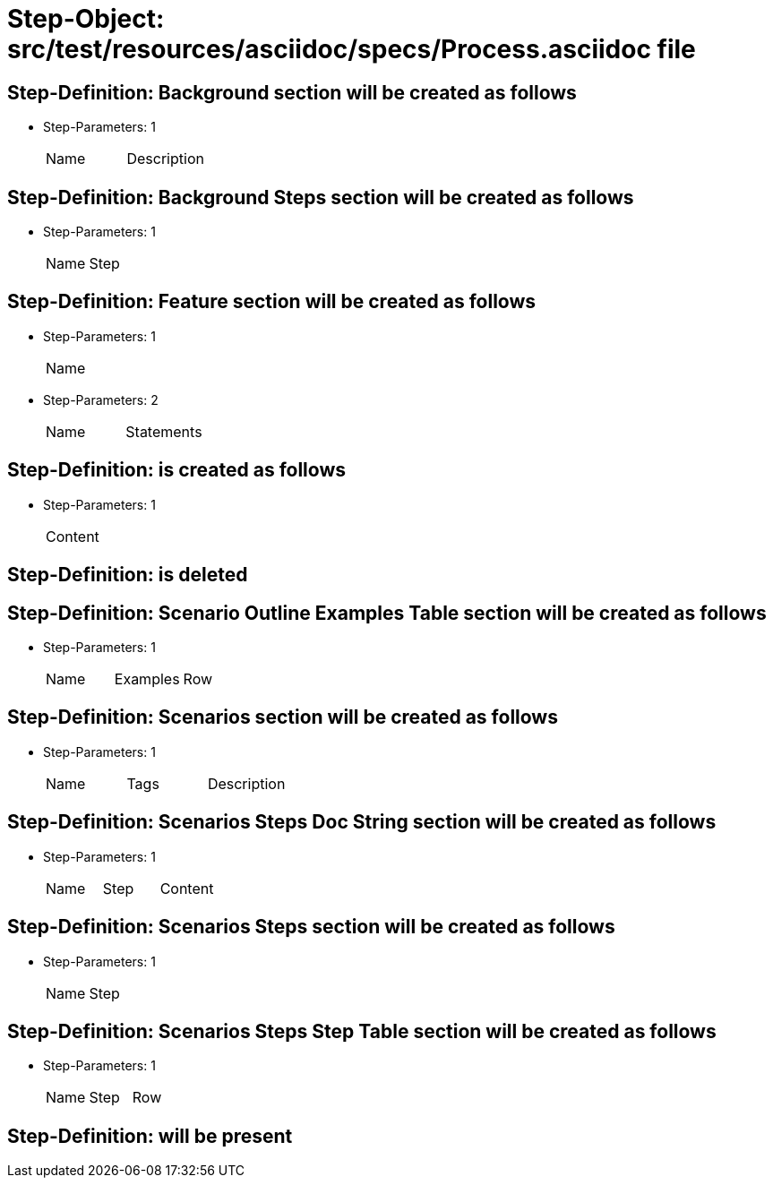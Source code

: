 = Step-Object: src/test/resources/asciidoc/specs/Process.asciidoc file

== Step-Definition: Background section will be created as follows

* Step-Parameters: 1
+
|===
| Name | Description
|===

== Step-Definition: Background Steps section will be created as follows

* Step-Parameters: 1
+
|===
| Name | Step
|===

== Step-Definition: Feature section will be created as follows

* Step-Parameters: 1
+
|===
| Name
|===

* Step-Parameters: 2
+
|===
| Name | Statements
|===

== Step-Definition: is created as follows

* Step-Parameters: 1
+
|===
| Content
|===

== Step-Definition: is deleted

== Step-Definition: Scenario Outline Examples Table section will be created as follows

* Step-Parameters: 1
+
|===
| Name | Examples | Row
|===

== Step-Definition: Scenarios section will be created as follows

* Step-Parameters: 1
+
|===
| Name | Tags | Description
|===

== Step-Definition: Scenarios Steps Doc String section will be created as follows

* Step-Parameters: 1
+
|===
| Name | Step | Content
|===

== Step-Definition: Scenarios Steps section will be created as follows

* Step-Parameters: 1
+
|===
| Name | Step
|===

== Step-Definition: Scenarios Steps Step Table section will be created as follows

* Step-Parameters: 1
+
|===
| Name | Step | Row
|===

== Step-Definition: will be present

